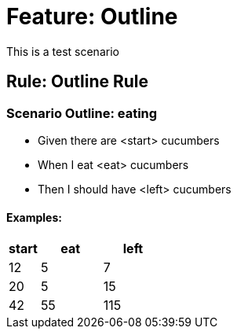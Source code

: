 = Feature: Outline

This is a test scenario

== Rule: Outline Rule

=== Scenario Outline: eating
- Given there are <start> cucumbers
- When I eat <eat> cucumbers
- Then I should have <left> cucumbers

==== Examples:
[cols="1,2,2"]
|===
| start | eat | left

|    12 |   5 |    7
|    20 |   5 |   15
|    42 |   55 |   115
|===

